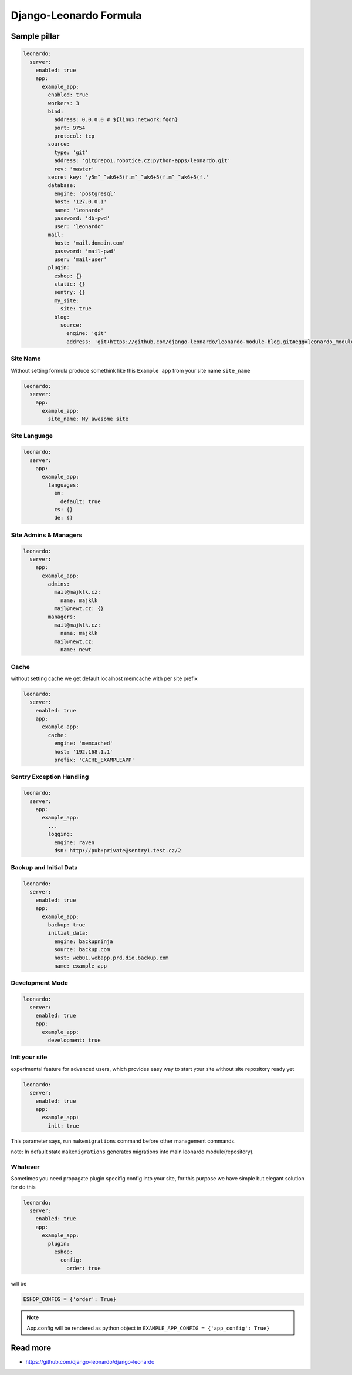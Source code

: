 
=======================
Django-Leonardo Formula
=======================

Sample pillar
=============

.. code-block:: yaml

    leonardo:
      server:
        enabled: true
        app:
          example_app:
            enabled: true
            workers: 3
            bind:
              address: 0.0.0.0 # ${linux:network:fqdn}
              port: 9754
              protocol: tcp
            source:
              type: 'git'
              address: 'git@repo1.robotice.cz:python-apps/leonardo.git'
              rev: 'master'
            secret_key: 'y5m^_^ak6+5(f.m^_^ak6+5(f.m^_^ak6+5(f.'
            database:
              engine: 'postgresql'
              host: '127.0.0.1'
              name: 'leonardo'
              password: 'db-pwd'
              user: 'leonardo'
            mail:
              host: 'mail.domain.com'
              password: 'mail-pwd'
              user: 'mail-user'
            plugin:
              eshop: {}
              static: {}
              sentry: {}
              my_site:
                site: true
              blog:
                source:
                  engine: 'git'
                  address: 'git+https://github.com/django-leonardo/leonardo-module-blog.git#egg=leonardo_module_blog'

Site Name
---------

Without setting formula produce somethink like this ``Example app`` from your site name ``site_name``

.. code-block:: yaml

    leonardo:
      server:
        app:
          example_app:
            site_name: My awesome site

Site Language
-------------

.. code-block:: yaml

    leonardo:
      server:
        app:
          example_app:
            languages:
              en:
                default: true
              cs: {}
              de: {}


Site Admins & Managers
----------------------

.. code-block:: yaml

    leonardo:
      server:
        app:
          example_app:
            admins:
              mail@majklk.cz:
                name: majklk 
              mail@newt.cz: {}
            managers:
              mail@majklk.cz:
                name: majklk 
              mail@newt.cz:
                name: newt 

Cache
-----

without setting cache we get default localhost memcache with per site prefix

.. code-block:: yaml

    leonardo:
      server:
        enabled: true
        app:
          example_app:
            cache:
              engine: 'memcached'
              host: '192.168.1.1'
              prefix: 'CACHE_EXAMPLEAPP'

Sentry Exception Handling
-------------------------

.. code-block:: yaml

    leonardo:
      server:
        app:
          example_app:
            ...
            logging:
              engine: raven
              dsn: http://pub:private@sentry1.test.cz/2

Backup and Initial Data
-----------------------

.. code-block:: yaml

    leonardo:
      server:
        enabled: true
        app:
          example_app:
            backup: true
            initial_data:
              engine: backupninja
              source: backup.com
              host: web01.webapp.prd.dio.backup.com
              name: example_app

Development Mode
----------------

.. code-block:: yaml

    leonardo:
      server:
        enabled: true
        app:
          example_app:
            development: true

Init your site
--------------

experimental feature for advanced users, which provides easy way to start your site without site repository ready yet

.. code-block:: yaml

    leonardo:
      server:
        enabled: true
        app:
          example_app:
            init: true

This parameter says, run ``makemigrations`` command before other management commands.

note: In default state ``makemigrations`` generates migrations into main leonardo module(repository).

Whatever
--------

Sometimes you need propagate plugin specifig config into your site, for this purpose we have simple but elegant solution for do this

.. code-block:: yaml

    leonardo:
      server:
        enabled: true
        app:
          example_app:
            plugin:
              eshop:
                config:
                  order: true

will be

.. code-block:: python

    ESHOP_CONFIG = {'order': True}

.. note::

    App.config will be rendered as python object in ``EXAMPLE_APP_CONFIG = {'app_config': True}``

Read more
=========

* https://github.com/django-leonardo/django-leonardo